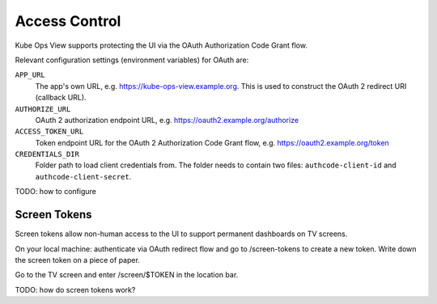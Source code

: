 ==============
Access Control
==============

Kube Ops View supports protecting the UI via the OAuth Authorization Code Grant flow.

Relevant configuration settings (environment variables) for OAuth are:

``APP_URL``
    The app's own URL, e.g. https://kube-ops-view.example.org. This is used to construct the OAuth 2 redirect URI (callback URL).
``AUTHORIZE_URL``
    OAuth 2 authorization endpoint URL, e.g. https://oauth2.example.org/authorize
``ACCESS_TOKEN_URL``
    Token endpoint URL for the OAuth 2 Authorization Code Grant flow, e.g. https://oauth2.example.org/token
``CREDENTIALS_DIR``
    Folder path to load client credentials from. The folder needs to contain two files: ``authcode-client-id`` and ``authcode-client-secret``.


TODO: how to configure

Screen Tokens
=============

Screen tokens allow non-human access to the UI to support permanent dashboards on TV screens.

On your local machine: authenticate via OAuth redirect flow and go to /screen-tokens to create a new token.
Write down the screen token on a piece of paper.

Go to the TV screen and enter /screen/$TOKEN in the location bar.

TODO: how do screen tokens work?
